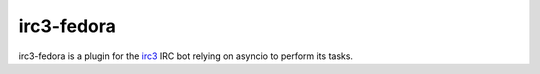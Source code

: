 irc3-fedora
===========

irc3-fedora is a plugin for the `irc3 <https://github.com/gawel/irc3>`_ IRC bot
relying on asyncio to perform its tasks.

